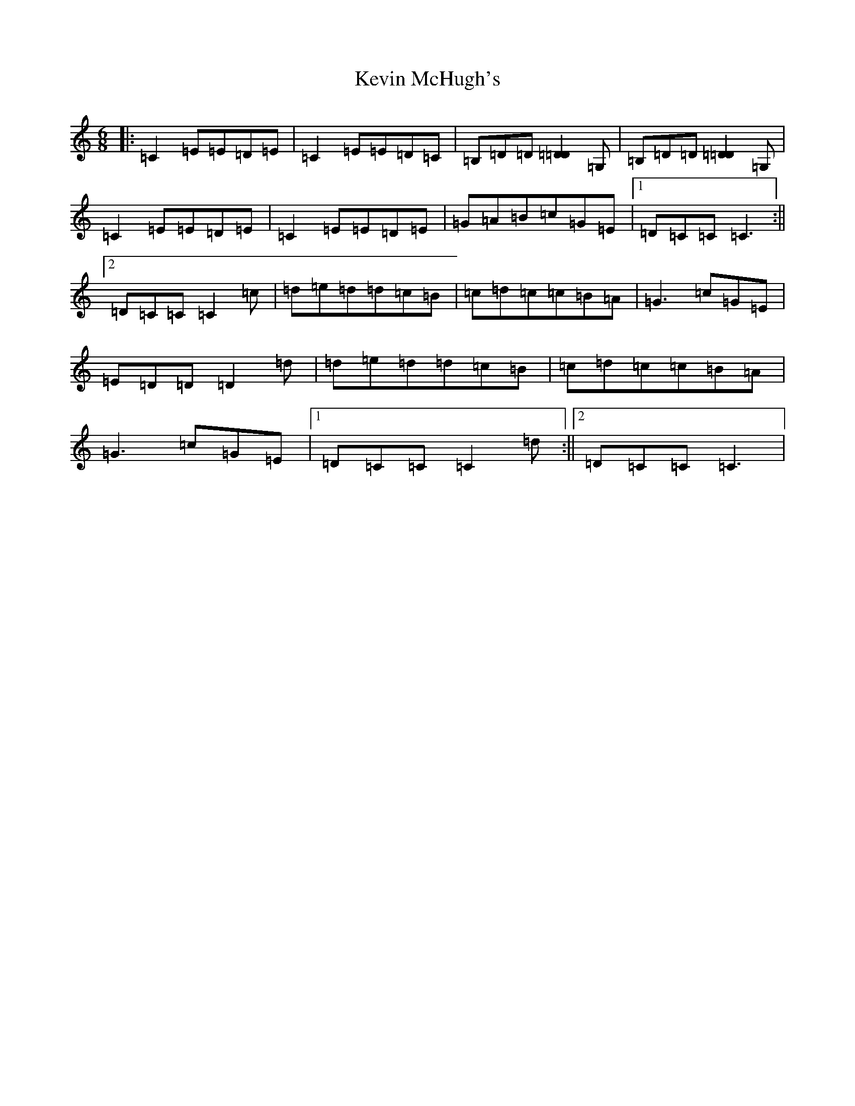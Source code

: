 X: 22607
T: Kevin McHugh's
S: https://thesession.org/tunes/868#setting14037
Z: G Major
R: jig
M: 6/8
L: 1/8
K: C Major
|:=C2=E=E=D=E|=C2=E=E=D=C|=B,=D=D[=D2=D2]=G,|=B,=D=D[=D2=D2]=G,|=C2=E=E=D=E|=C2=E=E=D=E|=G=A=B=c=G=E|1=D=C=C=C3:||2=D=C=C=C2=c|=d=e=d=d=c=B|=c=d=c=c=B=A|=G3=c=G=E|=E=D=D=D2=d|=d=e=d=d=c=B|=c=d=c=c=B=A|=G3=c=G=E|1=D=C=C=C2=d:||2=D=C=C=C3|
